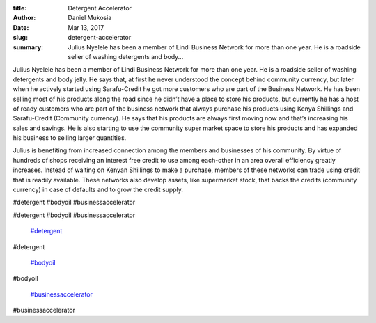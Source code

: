 :title: Detergent Accelerator
:author: Daniel Mukosia
:date: Mar 13, 2017
:slug: detergent-accelerator
 
:summary: Julius Nyelele has been a member of Lindi Business Network for more than one year. He is a roadside seller of washing detergents and body...
 



.. image:: images/blog/detergent-accelerator18.webp



 



Julius Nyelele has been a member of Lindi Business Network for more than one year. He is a roadside seller of washing detergents and body jelly. He says that, at first he never understood the concept behind community currency, but later when he actively started using Sarafu-Credit he got more customers who are part of the Business Network. He has been selling most of his products along the road since he didn’t have a place to store his products, but currently he has a host of ready customers who are part of the business network that always purchase his products using Kenya Shillings and Sarafu-Credit (Community currency). He says that his products are always first moving now and that’s increasing his sales and savings. He is also starting to use the community super market space to store his products and has expanded his business to selling larger quantities.



 



Julius is benefiting from increased connection among the members and businesses of his community. By virtue of hundreds of shops receiving an interest free credit to use among each-other in an area overall efficiency greatly increases. Instead of waiting on Kenyan Shillings to make a purchase, members of these networks can trade using credit that is readily available. These networks also develop assets, like supermarket stock, that backs the credits (community currency) in case of defaults and to grow the credit supply.



#detergent #bodyoil #businessaccelerator



#detergent #bodyoil #businessaccelerator

	`#detergent <https://www.grassrootseconomics.org/blog/hashtags/detergent>`_	

#detergent

	`#bodyoil <https://www.grassrootseconomics.org/blog/hashtags/bodyoil>`_	

#bodyoil

	`#businessaccelerator <https://www.grassrootseconomics.org/blog/hashtags/businessaccelerator>`_	

#businessaccelerator

